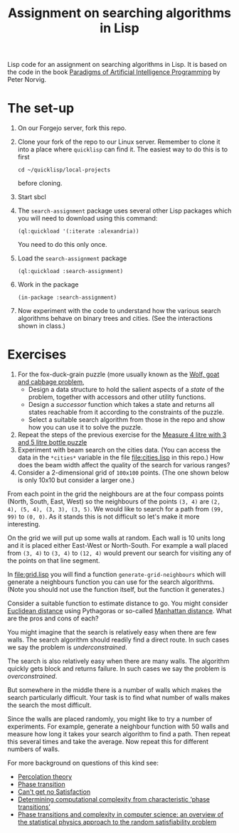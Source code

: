 #+TITLE: Assignment on searching algorithms in Lisp
#+PROPERTY: header-args:lisp :results raw :eval no

Lisp code for an assignment on searching algorithms in Lisp. It is based on the
code in the book [[https://github.com/norvig/paip-lisp][Paradigms of Artificial Intelligence Programming]] by Peter
Norvig.

* The set-up
1. On our Forgejo server, fork this repo.
2. Clone your fork of the repo to our Linux server. Remember to clone it into a
   place where ~quicklisp~ can find it. The easiest way to do this is to first
   : cd ~/quicklisp/local-projects
   before cloning.
3. Start sbcl
4. The ~search-assignment~ package uses several other Lisp packages which you
   will need to download using this command:
   : (ql:quickload '(:iterate :alexandria))
   You need to do this only once.
5. Load the ~search-assignment~ package
    : (ql:quickload :search-assignment)
6. Work in the package
   : (in-package :search-assignment)
7. Now experiment with the code to understand how the various search algorithms
   behave on binary trees and cities. (See the interactions shown in class.)

* Exercises
1. For the fox-duck-grain puzzle (more usually known as the [[https://en.wikipedia.org/wiki/Wolf,_goat_and_cabbage_problem][Wolf, goat and
   cabbage problem]],
   - Design a data structure to hold the salient aspects of a /state/ of the
     problem, together with accessors and other utility functions.
   - Design a /successor/ function which takes a state and returns all states
     reachable from it according to the constraints of the puzzle.
   - Select a suitable search algorithm from those in the repo and show how you
     can use it to solve the puzzle.
2. Repeat the steps of the previous exercise for the [[https://www.geeksforgeeks.org/puzzle-measure-4-litre-with-3-and-5-litre-bottle/][Measure 4 litre with 3 and 5 litre bottle puzzle]]
3. Experiment with beam search on the cities data. (You can access the data in
   the ~*cities*~ variable in the file file:cities.lisp in this repo.) How does
   the beam width affect the quality of the search for various ranges?
4. Consider a 2-dimensional grid of =100x100= points. (The one shown below is only 10x10 but consider a larger one.)

[[./images/100_grid.svg]]

From each point in the grid the neighbours are at the four compass points (North, South, East, West) so the neighbours of the points =(3, 4)= are =(2, 4), (5, 4), (3, 3), (3, 5)=. We would like to search for a path from =(99, 99)= to =(0, 0)=. As it stands this is not difficult so let's make it more interesting.

On the grid we will put up some walls at random. Each wall is 10 units long and it is placed either East-West or North-South. For example a wall placed from =(3, 4)= to =(3, 4)= to =(12, 4)= would prevent our search for visiting any of the points on that line segment.

In file:grid.lisp you will find a function =generate-grid-neighbours= which will generate a neighbours function you can use for the search algorithms. (Note you should not use the function itself, but the function it generates.)

Consider a suitable function to estimate distance to go. You might consider [[https://en.wikipedia.org/wiki/Euclidean_distance][Euclidean distance]] using Pythagoras or so-called [[https://en.wikipedia.org/wiki/Taxicab_geometry][Manhattan distance]]. What are the pros and cons of each?

You might imagine that the search is relatively easy when there are few walls. The search algorithm should readily find a direct route. In such cases we say the problem is /underconstrained/.

The search is also relatively easy when there are many walls. The algorithm quickly gets block and returns failure. In such cases we say the problem is /overconstrained/.

But somewhere in the middle there is a number of walls which makes the search particularly difficult. Your task is to find what number of walls makes the search the most difficult.

Since the walls are placed randomly, you might like to try a number of experiments. For example, generate a neighbour function with 50 walls and measure how long it takes your search algorithm to find a path. Then repeat this several times and take the average.  Now repeat this for different numbers of walls.

For more background on questions of this kind see:
- [[https://en.wikipedia.org/wiki/Percolation_theory][Percolation theory]]
- [[https://en.wikipedia.org/wiki/Phase_transition][Phase transition]]
- [[http://bit-player.org/wp-content/extras/bph-publications/AmSci-1997-03-Hayes-SAT.pdf][Can't get no Satisfaction]]
- [[https://www.nature.com/articles/22055][Determining computational complexity from characteristic ‘phase transitions’]]
- [[https://www.sciencedirect.com/science/article/abs/pii/S0378437102005162][Phase transitions and complexity in computer science: an overview of the
  statistical physics approach to the random satisfiability problem]]
